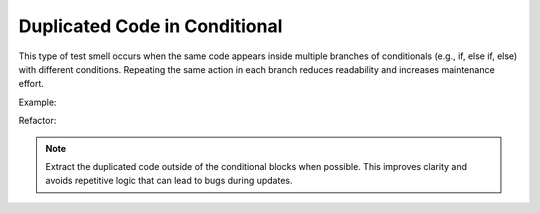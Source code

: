 Duplicated Code in Conditional
==================
This type of test smell occurs when the same code appears inside multiple branches of conditionals (e.g., if, else if, else) with different conditions. Repeating the same action in each branch reduces readability and increases maintenance effort.

Example:

Refactor:


.. note::
  Extract the duplicated code outside of the conditional blocks when possible. This improves clarity and avoids repetitive logic that can lead to bugs during updates.